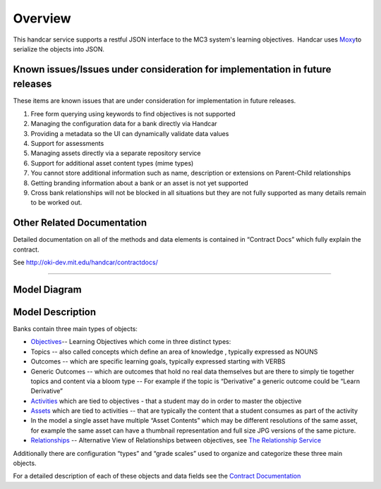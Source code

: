 ========
Overview
========

This handcar service supports a restful JSON interface to the MC3
system's learning objectives.  Handcar uses
`Moxy <http://wiki.eclipse.org/EclipseLink/Examples/MOXy/MOXy_JSON_Provider>`__\ to
serialize the objects into JSON.

Known issues/Issues under consideration for implementation in future releases
-----------------------------------------------------------------------------

These items are known issues that are under consideration for
implementation in future releases.

#. Free form querying using keywords to find objectives is not supported
#. Managing the configuration data for a bank directly via Handcar
#. Providing a metadata so the UI can dynamically validate data values
#. Support for assessments
#. Managing assets directly via a separate repository service
#. Support for additional asset content types (mime types)
#. You cannot store additional information such as name, description or
   extensions on Parent-Child relationships
#. Getting branding information about a bank or an asset is not yet
   supported
#. Cross bank relationships will not be blocked in all situations but
   they are not fully supported as many details remain to be worked out.

Other Related Documentation
---------------------------

Detailed documentation on all of the methods and data elements is
contained in “Contract Docs” which fully explain the contract.

See
`http://oki-dev.mit.edu/handcar/contractdocs/ <http://oki-dev.mit.edu/handcar/contractdocs/>`__

--------------

Model Diagram
-------------

.. image:: images/image01.png

Model Description
-----------------

Banks contain three main types of objects:

-  `Objectives <#h.pzxzpdsydj9e>`__-- Learning Objectives which come in
   three distinct types:

-  Topics -- also called concepts which define an area of knowledge ,
   typically expressed as NOUNS
-  Outcomes -- which are specific learning goals, typically expressed
   starting with VERBS
-  Generic Outcomes -- which are outcomes that hold no real data
   themselves but are there to simply tie together topics and content
   via a bloom type -- For example if the topic is “Derivative” a
   generic outcome could be “Learn Derivative”

-  `Activities <#h.bycu3aaffge7>`__ which are tied to objectives - that
   a student may do in order to master the objective
-  `Assets <#h.h08m2wx23t1l>`__ which are tied to activities -- that are
   typically the content that a student consumes as part of the activity

-  In the model a single asset have multiple “Asset Contents” which may
   be different resolutions of the same asset, for example the same
   asset can have a thumbnail representation and full size JPG versions
   of the same picture.

-  `Relationships <https://oki-dev.mit.edu/handcar/contractdocs/RelationshipBean.html>`__ --
   Alternative View of Relationships between objectives, see `The
   Relationship Service <#h.cf029iro3bkl>`__

Additionally there are configuration “types” and “grade scales” used to
organize and categorize these three main objects.

For a detailed description of each of these objects and data fields see
the `Contract
Documentation <http://oki-dev.mit.edu/handcar/contractdocs/>`__
